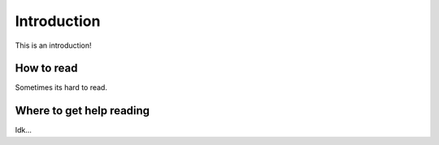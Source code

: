 Introduction
############

This is an introduction!


How to read
===========

Sometimes its hard to read.


Where to get help reading
=========================

Idk...